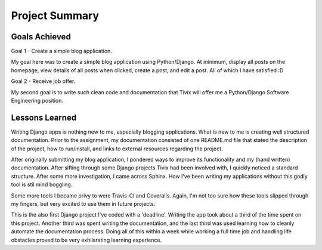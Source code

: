 Project Summary
===============

Goals Achieved
--------------
Goal 1 - Create a simple blog application.

My goal here was to create a simple blog application using Python/Django. At
minimum, display all posts on the homepage, view details of all posts when
clicked, create a post, and edit a post. All of which I have satisfied :D

Goal 2 - Receive job offer.

My second goal is to write such clean code and documentation that Tivix will
offer me a Python/Django Software Engineering position.

Lessons Learned
---------------

Writing Django apps is nothing new to me, especially blogging applications. What
is new to me is creating well structured documentation. Prior to the assignment,
my documentation consisted of one README.md file that stated the description of
the project, how to run/install, and links to external resources regarding the
project.

After originally submitting my blog application, I pondered ways to improve its
functionality and my (hand written) documentation. After sifting through some
Django projects Tivix had been involved with, I quickly noticed a standard
structure. After some more investigation, I came across Sphinx. How I've been
writing my applications without this godly tool is stil mind boggling.

Some more tools I became privy to were Travis-CI and Coveralls. Again, I'm not too
sure how these tools slipped through my fingers, but very excited to use them in
future projects. 

This is the also first Django project I've coded with a 'deadline'. Writing the app
took about a third of the time spent on this project. Another third was spent
writing the documentation, and the last third was used learning how to cleanly
automate the documentation process. Doing all of this within a week while
working a full time job and handling life obstacles proved to be very
exhilarating learning experience.

